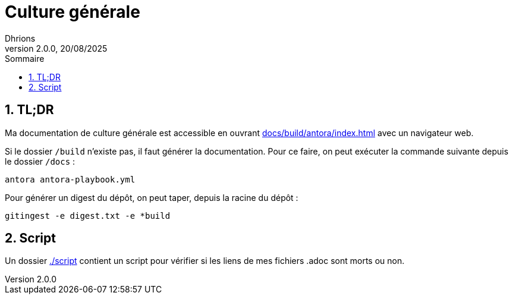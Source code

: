 = Culture générale
Dhrions
Version 2.0.0, 20/08/2025
// Document attributes
:sectnums:                                                          
:toc:                                                   
:toclevels: 5  
:toc-title: Sommaire

:description: Example AsciiDoc document                             
:keywords: AsciiDoc                                                 
:imagesdir: ./images
:iconsdir: ./icons
:stylesdir: ./styles
:scriptsdir: ./js

// Mes variables
:url-wiki: https://fr.wikipedia.org/wiki
:url-wiki-Europe-Ouest: {url-wiki}/Europe_de_l%27Ouest

== TL;DR

Ma documentation de culture générale est accessible en ouvrant link:docs/build/antora/index.html[] avec un navigateur web.

Si le dossier `/build` n'existe pas, il faut générer la documentation.
Pour ce faire, on peut exécuter la commande suivante depuis le dossier `/docs` :

[source, bash]
antora antora-playbook.yml

Pour générer un digest du dépôt, on peut taper, depuis la racine du dépôt :

[source, bash]
gitingest -e digest.txt -e *build

== Script

Un dossier link:./script[] contient un script pour vérifier si les liens de mes fichiers .adoc sont morts ou non.